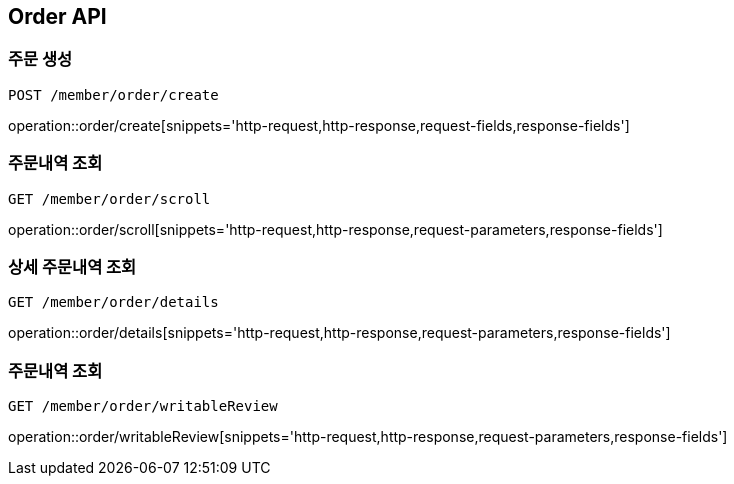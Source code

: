 [[Order-API]]
== Order API

[[Order-create]]
=== 주문 생성
`POST /member/order/create`

operation::order/create[snippets='http-request,http-response,request-fields,response-fields']

[[Order-scroll]]
=== 주문내역 조회
`GET /member/order/scroll`

operation::order/scroll[snippets='http-request,http-response,request-parameters,response-fields']

[[Order-detail]]
=== 상세 주문내역 조회
`GET /member/order/details`

operation::order/details[snippets='http-request,http-response,request-parameters,response-fields']

[[Order-writableReview]]
=== 주문내역 조회
`GET /member/order/writableReview`

operation::order/writableReview[snippets='http-request,http-response,request-parameters,response-fields']
